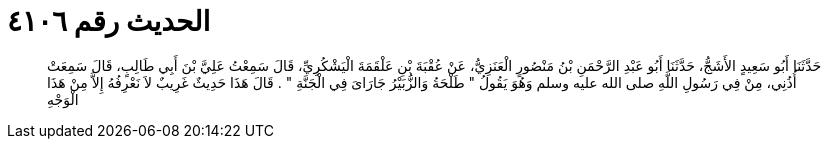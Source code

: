 
= الحديث رقم ٤١٠٦

[quote.hadith]
حَدَّثَنَا أَبُو سَعِيدٍ الأَشَجُّ، حَدَّثَنَا أَبُو عَبْدِ الرَّحْمَنِ بْنُ مَنْصُورٍ الْعَنَزِيُّ، عَنْ عُقْبَةَ بْنِ عَلْقَمَةَ الْيَشْكُرِيِّ، قَالَ سَمِعْتُ عَلِيَّ بْنَ أَبِي طَالِبٍ، قَالَ سَمِعَتْ أُذُنِي، مِنْ فِي رَسُولِ اللَّهِ صلى الله عليه وسلم وَهُوَ يَقُولُ ‏"‏ طَلْحَةُ وَالزُّبَيْرُ جَارَاىَ فِي الْجَنَّةِ ‏"‏ ‏.‏ قَالَ هَذَا حَدِيثٌ غَرِيبٌ لاَ نَعْرِفُهُ إِلاَّ مِنْ هَذَا الْوَجْهِ